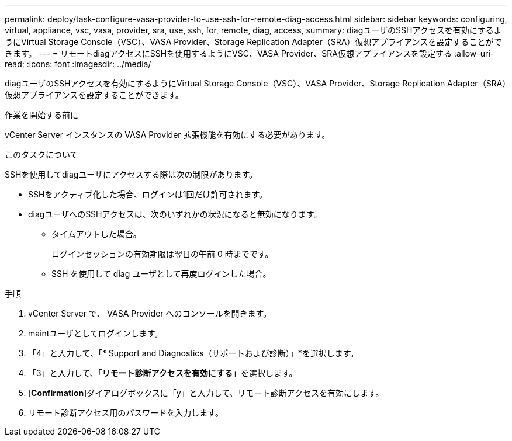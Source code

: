 ---
permalink: deploy/task-configure-vasa-provider-to-use-ssh-for-remote-diag-access.html 
sidebar: sidebar 
keywords: configuring, virtual, appliance, vsc, vasa, provider, sra, use, ssh, for, remote, diag, access, 
summary: diagユーザのSSHアクセスを有効にするようにVirtual Storage Console（VSC）、VASA Provider、Storage Replication Adapter（SRA）仮想アプライアンスを設定することができます。 
---
= リモートdiagアクセスにSSHを使用するようにVSC、VASA Provider、SRA仮想アプライアンスを設定する
:allow-uri-read: 
:icons: font
:imagesdir: ../media/


[role="lead"]
diagユーザのSSHアクセスを有効にするようにVirtual Storage Console（VSC）、VASA Provider、Storage Replication Adapter（SRA）仮想アプライアンスを設定することができます。

.作業を開始する前に
vCenter Server インスタンスの VASA Provider 拡張機能を有効にする必要があります。

.このタスクについて
SSHを使用してdiagユーザにアクセスする際は次の制限があります。

* SSHをアクティブ化した場合、ログインは1回だけ許可されます。
* diagユーザへのSSHアクセスは、次のいずれかの状況になると無効になります。
+
** タイムアウトした場合。
+
ログインセッションの有効期限は翌日の午前 0 時までです。

** SSH を使用して diag ユーザとして再度ログインした場合。




.手順
. vCenter Server で、 VASA Provider へのコンソールを開きます。
. maintユーザとしてログインします。
. 「4」と入力して、「* Support and Diagnostics（サポートおよび診断）」*を選択します。
. 「3」と入力して、「*リモート診断アクセスを有効にする*」を選択します。
. [*Confirmation*]ダイアログボックスに「y」と入力して、リモート診断アクセスを有効にします。
. リモート診断アクセス用のパスワードを入力します。

